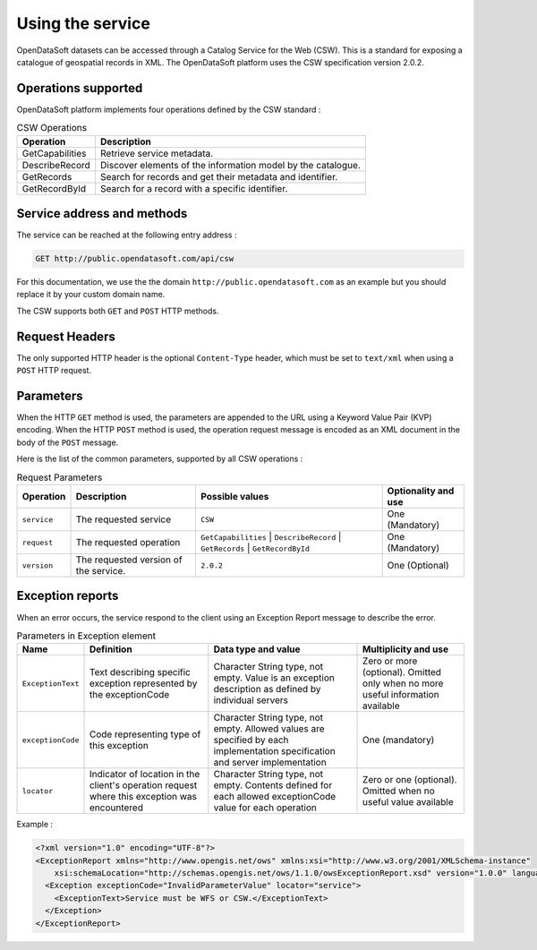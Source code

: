 Using the service
=================

OpenDataSoft datasets can be accessed through a Catalog Service for the Web (CSW). This is a standard for exposing a
catalogue of geospatial records in XML. The OpenDataSoft platform uses the CSW specification version 2.0.2.

Operations supported
--------------------

OpenDataSoft platform implements four operations defined by the CSW standard :

.. list-table:: CSW Operations
   :header-rows: 1

   * * Operation
     * Description
   * * GetCapabilities
     * Retrieve service metadata.
   * * DescribeRecord
     * Discover elements of the information model by the catalogue.
   * * GetRecords
     * Search for records and get their metadata and identifier.
   * * GetRecordById
     * Search for a record with a specific identifier.

Service address and methods
---------------------------
The service can be reached at the following entry address :

.. code-block:: http

    GET http://public.opendatasoft.com/api/csw

For this documentation, we use the the domain ``http://public.opendatasoft.com`` as an example but you should replace it
by your custom domain name.

The CSW supports both ``GET`` and ``POST`` HTTP methods.

Request Headers
---------------
The only supported HTTP header is the optional ``Content-Type`` header, which must be set to ``text/xml`` when using a ``POST``
HTTP request.

Parameters
----------
When the HTTP ``GET`` method is used, the parameters are appended to the URL using a Keyword Value Pair (KVP)
encoding.
When the HTTP ``POST`` method is used, the operation request message is encoded as an XML document in the body
of the ``POST`` message.

Here is the list of the common parameters, supported by all CSW operations :

.. list-table:: Request Parameters
   :header-rows: 1

   * * Operation
     * Description
     * Possible values
     * Optionality and use
   * * ``service``
     * The requested service
     * ``CSW``
     * One (Mandatory)
   * * ``request``
     * The requested operation
     * ``GetCapabilities`` | ``DescribeRecord`` | ``GetRecords`` | ``GetRecordById``
     * One (Mandatory)
   * * ``version``
     * The requested version of the service.
     * ``2.0.2``
     * One (Optional)

Exception reports
-----------------
When an error occurs, the service respond to the client using an Exception Report message to describe the error.

.. list-table:: Parameters in Exception element
   :header-rows: 1

   * * Name
     * Definition
     * Data type and value
     * Multiplicity and use
   * * ``ExceptionText``
     * Text describing specific exception represented by the exceptionCode
     * Character String type, not empty. Value is an exception description as defined by individual servers
     * Zero or more (optional). Omitted only when no more useful information available
   * * ``exceptionCode``
     * Code representing type of this exception
     * Character String type, not empty. Allowed values are specified by each implementation specification and server
       implementation
     * One (mandatory)
   * * ``locator``
     * Indicator of location in the client's operation request where this exception was encountered
     * Character String type, not empty. Contents defined for each allowed exceptionCode value for each operation
     * Zero or one (optional). Omitted when no useful value available

Example :

.. code-block:: xml

    <?xml version="1.0" encoding="UTF-8"?>
    <ExceptionReport xmlns="http://www.opengis.net/ows" xmlns:xsi="http://www.w3.org/2001/XMLSchema-instance"
        xsi:schemaLocation="http://schemas.opengis.net/ows/1.1.0/owsExceptionReport.xsd" version="1.0.0" language="en">
      <Exception exceptionCode="InvalidParameterValue" locator="service">
        <ExceptionText>Service must be WFS or CSW.</ExceptionText>
      </Exception>
    </ExceptionReport>
